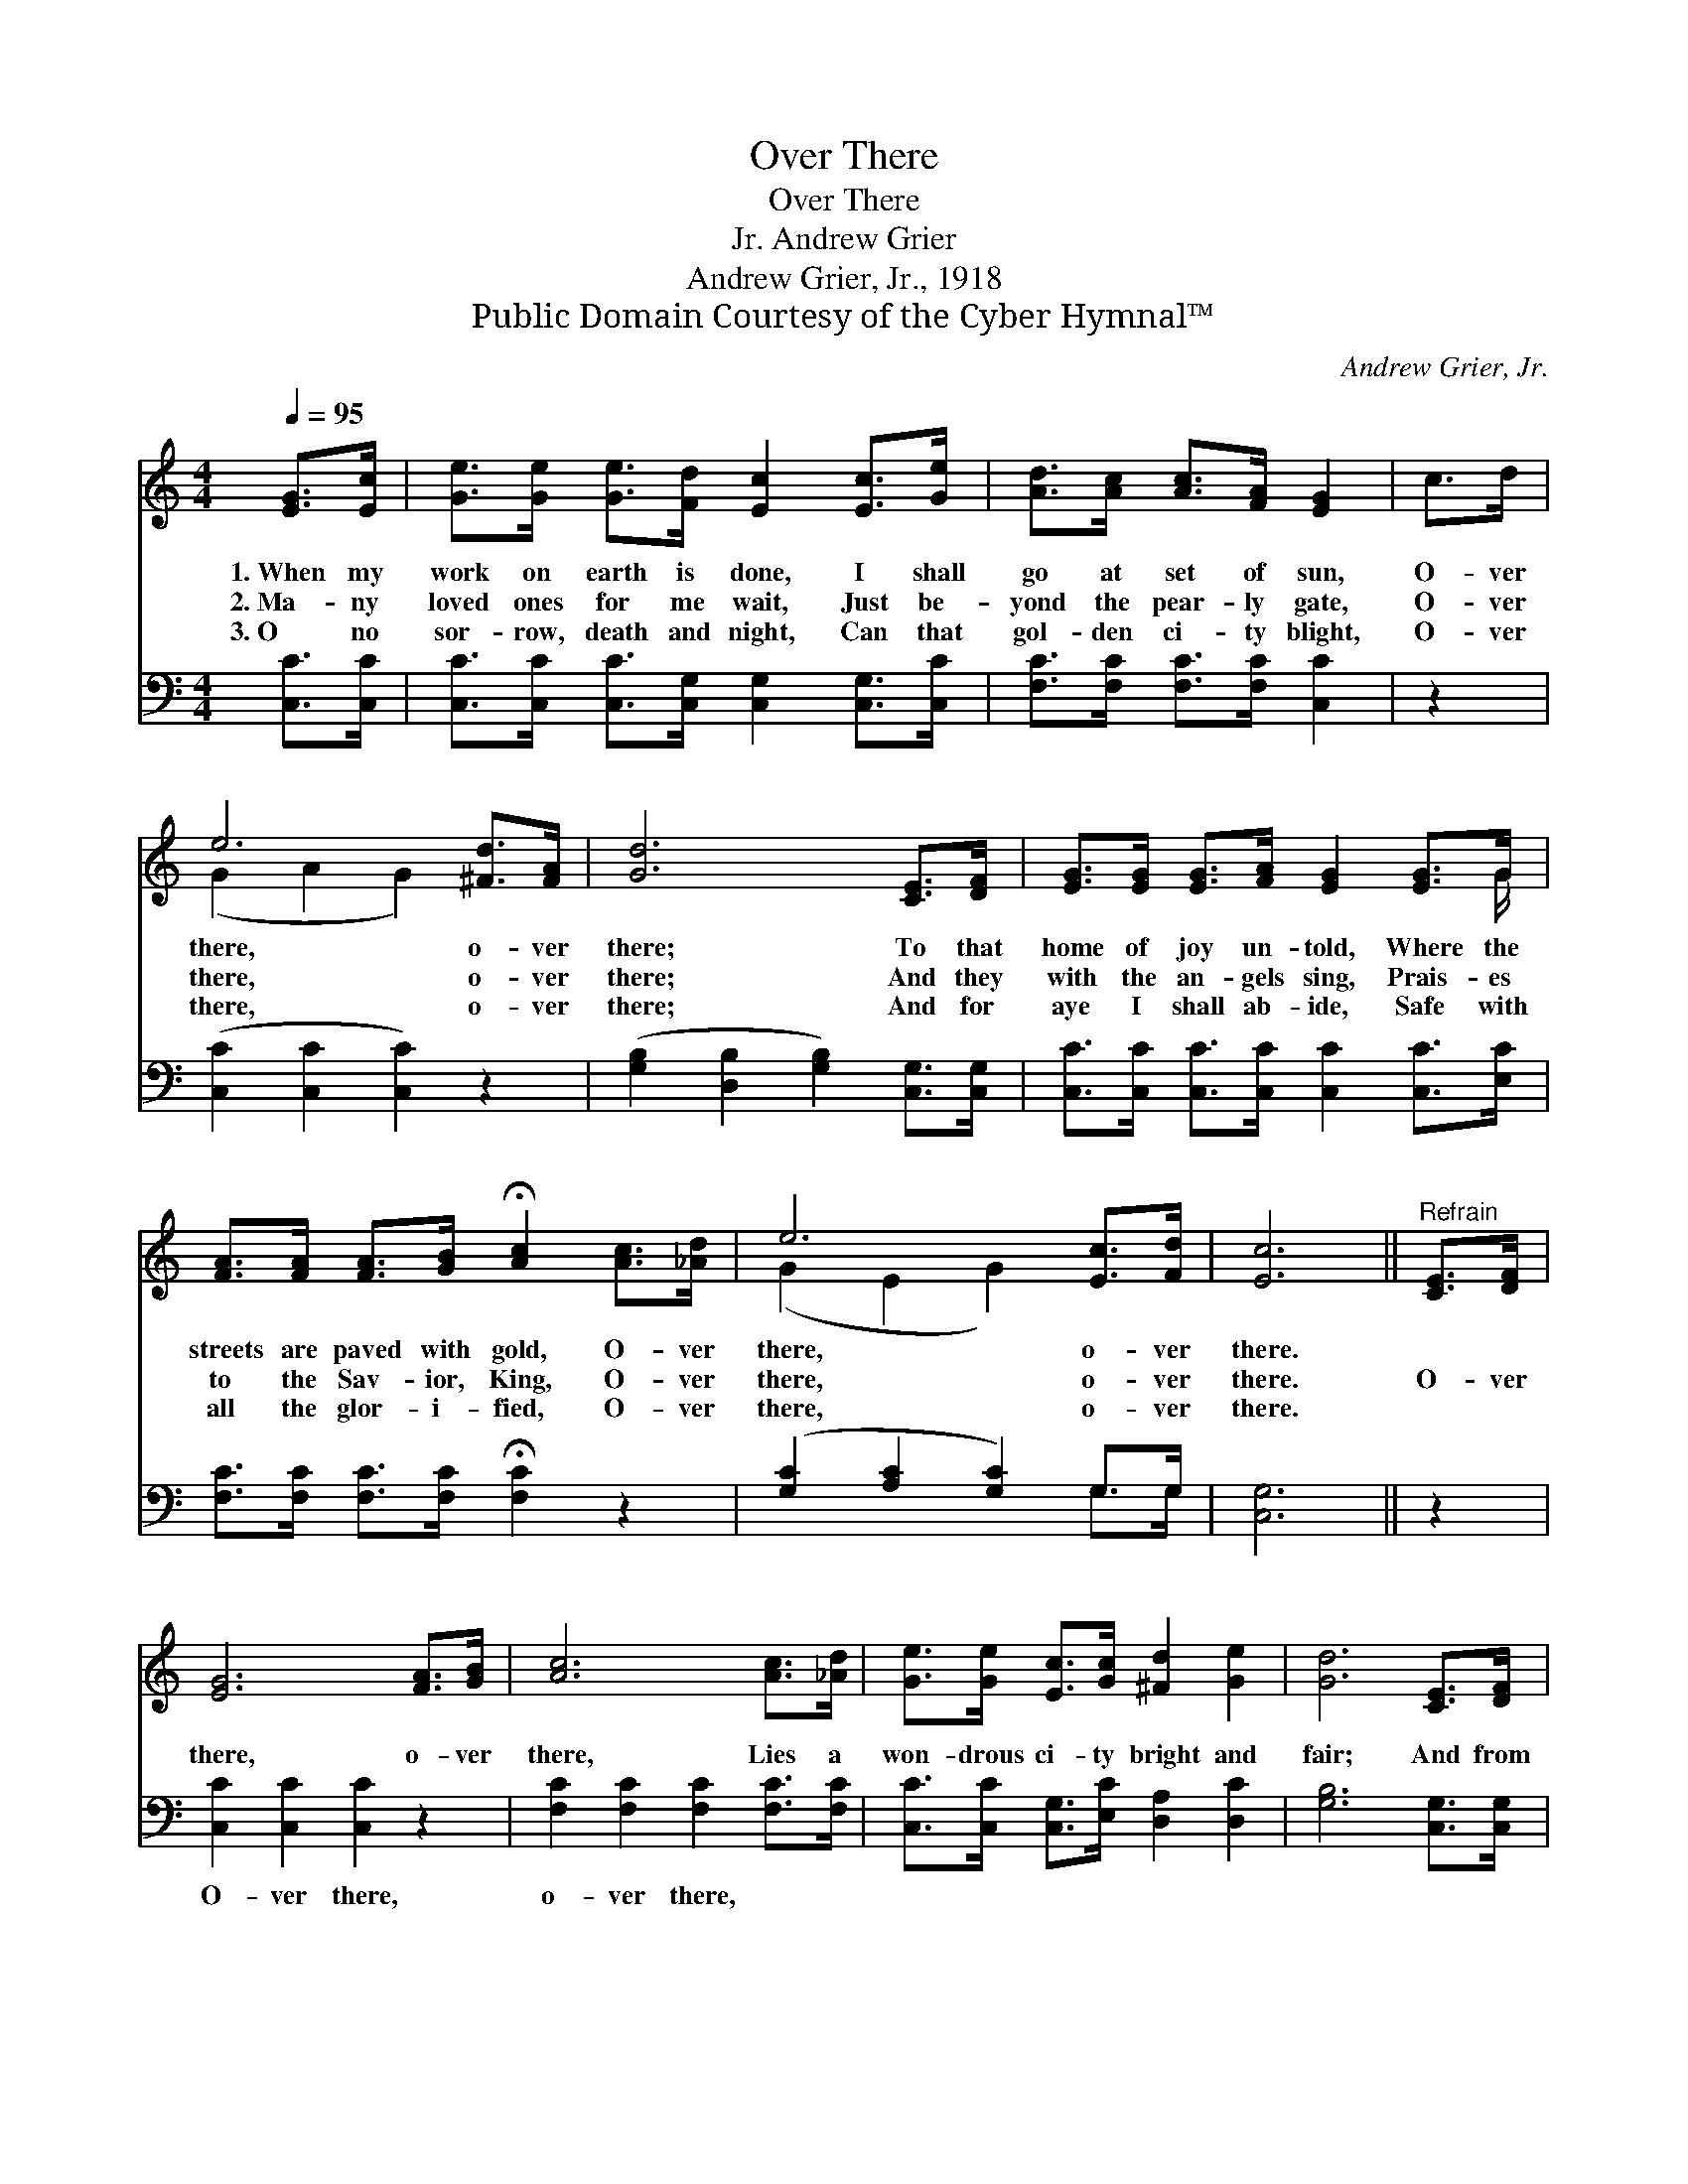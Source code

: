 X:1
T:Over There
T:Over There
T:Andrew Grier, Jr.
T:Andrew Grier, Jr., 1918
T:Public Domain Courtesy of the Cyber Hymnal™
C:Andrew Grier, Jr.
Z:Public Domain
Z:Courtesy of the Cyber Hymnal™
%%score ( 1 2 ) ( 3 4 )
L:1/8
Q:1/4=95
M:4/4
K:C
V:1 treble 
V:2 treble 
V:3 bass 
V:4 bass 
V:1
 [EG]>[Ec] | [Ge]>[Ge] [Ge]>[Fd] [Ec]2 [Ec]>[Ge] | [Ad]>[Ac] [Ac]>[FA] [EG]2 | c>d | %4
w: 1.~When my|work on earth is done, I shall|go at set of sun,|O- ver|
w: 2.~Ma- ny|loved ones for me wait, Just be-|yond the pear- ly gate,|O- ver|
w: 3.~O no|sor- row, death and night, Can that|gol- den ci- ty blight,|O- ver|
 e6 [^Fd]>[FA] | [Gd]6 [CE]>[DF] | [EG]>[EG] [EG]>[FA] [EG]2 [EG]>G | %7
w: there, o- ver|there; To that|home of joy un- told, Where the|
w: there, o- ver|there; And they|with the an- gels sing, Prais- es|
w: there, o- ver|there; And for|aye I shall ab- ide, Safe with|
 [FA]>[FA] [FA]>[GB] !fermata![Ac]2 [Ac]>[_Ad] | e6 [Ec]>[Fd] | [Ec]6 ||"^Refrain" [CE]>[DF] | %11
w: streets are paved with gold, O- ver|there, o- ver|there.||
w: to the Sav- ior, King, O- ver|there, o- ver|there.|O- ver|
w: all the glor- i- fied, O- ver|there, o- ver|there.||
 [EG]6 [FA]>[GB] | [Ac]6 [Ac]>[_Ad] | [Ge]>[Ge] [Ec]>[Gc] [^Fd]2 [Ge]2 | [Gd]6 [CE]>[DF] | %15
w: ||||
w: there, o- ver|there, Lies a|won- drous ci- ty bright and|fair; And from|
w: ||||
 [EG]>[EG] [EG]>[FA] [EG]2 [EG]>G | [FA]>[FA] [FA]>[GB] !fermata![Ac]2 [Ac]>[_Ad] | e6 [Ec]>[Fd] | %18
w: |||
w: ev- ery sor- row free, I shall|spend e- ter- ni- ty, O- ver|there, o- ver|
w: |||
 [Ec]6 |] %19
w: |
w: there.|
w: |
V:2
 x2 | x8 | x6 | x2 | (G2 A2 G2) x2 | x8 | x15/2 G/ | x8 | (G2- E2 G2) x2 | x6 || x2 | x8 | x8 | %13
 x8 | x8 | x15/2 G/ | x8 | (G2- E2 G2) x2 | x6 |] %19
V:3
 [C,C]>[C,C] | [C,C]>[C,C] [C,C]>[C,G,] [C,G,]2 [C,G,]>[C,C] | [F,C]>[F,C] [F,C]>[F,C] [C,C]2 | %3
w: ~ ~|~ ~ ~ ~ ~ ~ ~|~ ~ ~ ~ ~|
 z2 | ([C,C]2 [C,C]2 [C,C]2) z2 | ([G,B,]2 [D,B,]2 [G,B,]2) [C,G,]>[C,G,] | %6
w: |~ * *|~ * * ~ ~|
 [C,C]>[C,C] [C,C]>[C,C] [C,C]2 [C,C]>[E,C] | [F,C]>[F,C] [F,C]>[F,C] !fermata![F,C]2 z2 | %8
w: ~ ~ ~ ~ ~ ~ ~|~ ~ ~ ~ ~|
 ([G,C]2 [A,C]2 [G,C]2) G,>G, | [C,G,]6 || z2 | [C,C]2 [C,C]2 [C,C]2 z2 | %12
w: ~ * * ~ ~|~||O- ver there,|
 [F,C]2 [F,C]2 [F,C]2 [F,C]>[F,C] | [C,C]>[C,C] [C,G,]>[E,C] [D,A,]2 [D,C]2 | %14
w: o- ver there, ~ ~|~ ~ ~ ~ ~ ~|
 [G,B,]6 [C,G,]>[C,G,] | [C,C]>[C,C] [C,C]>[C,C] [C,C]2 [C,C]>[E,C] | %16
w: ~ ~ ~|~ ~ ~ ~ ~ ~ ~|
 [F,C]>[F,C] [F,C]>[F,C] !fermata![F,C]2 z2 | [G,C]2 [A,C]2 [G,C]2 G,>G, | [C,G,]6 |] %19
w: ~ ~ ~ ~ ~|O- ver there, * *||
V:4
 x2 | x8 | x6 | x2 | x8 | x8 | x8 | x8 | x6 G,>G, | x6 || x2 | x8 | x8 | x8 | x8 | x8 | x8 | %17
 x6 G,>G, | x6 |] %19

